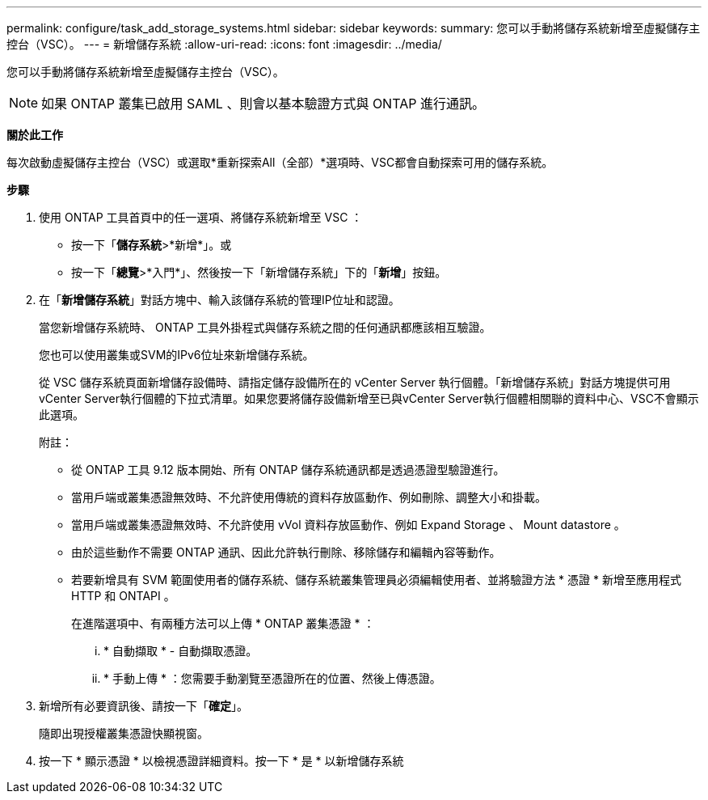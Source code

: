 ---
permalink: configure/task_add_storage_systems.html 
sidebar: sidebar 
keywords:  
summary: 您可以手動將儲存系統新增至虛擬儲存主控台（VSC）。 
---
= 新增儲存系統
:allow-uri-read: 
:icons: font
:imagesdir: ../media/


[role="lead"]
您可以手動將儲存系統新增至虛擬儲存主控台（VSC）。


NOTE: 如果 ONTAP 叢集已啟用 SAML 、則會以基本驗證方式與 ONTAP 進行通訊。

*關於此工作*

每次啟動虛擬儲存主控台（VSC）或選取*重新探索All（全部）*選項時、VSC都會自動探索可用的儲存系統。

*步驟*

. 使用 ONTAP 工具首頁中的任一選項、將儲存系統新增至 VSC ：
+
** 按一下「*儲存系統*>*新增*」。或
** 按一下「*總覽*>*入門*」、然後按一下「新增儲存系統」下的「*新增*」按鈕。


. 在「*新增儲存系統*」對話方塊中、輸入該儲存系統的管理IP位址和認證。
+
當您新增儲存系統時、 ONTAP 工具外掛程式與儲存系統之間的任何通訊都應該相互驗證。

+
您也可以使用叢集或SVM的IPv6位址來新增儲存系統。

+
從 VSC 儲存系統頁面新增儲存設備時、請指定儲存設備所在的 vCenter Server 執行個體。「新增儲存系統」對話方塊提供可用vCenter Server執行個體的下拉式清單。如果您要將儲存設備新增至已與vCenter Server執行個體相關聯的資料中心、VSC不會顯示此選項。

+
附註：

+
** 從 ONTAP 工具 9.12 版本開始、所有 ONTAP 儲存系統通訊都是透過憑證型驗證進行。
** 當用戶端或叢集憑證無效時、不允許使用傳統的資料存放區動作、例如刪除、調整大小和掛載。
** 當用戶端或叢集憑證無效時、不允許使用 vVol 資料存放區動作、例如 Expand Storage 、 Mount datastore 。
** 由於這些動作不需要 ONTAP 通訊、因此允許執行刪除、移除儲存和編輯內容等動作。
** 若要新增具有 SVM 範圍使用者的儲存系統、儲存系統叢集管理員必須編輯使用者、並將驗證方法 * 憑證 * 新增至應用程式 HTTP 和 ONTAPI 。
+
在進階選項中、有兩種方法可以上傳 * ONTAP 叢集憑證 * ：

+
... * 自動擷取 * - 自動擷取憑證。
... * 手動上傳 * ：您需要手動瀏覽至憑證所在的位置、然後上傳憑證。




. 新增所有必要資訊後、請按一下「*確定*」。
+
隨即出現授權叢集憑證快顯視窗。

. 按一下 * 顯示憑證 * 以檢視憑證詳細資料。按一下 * 是 * 以新增儲存系統

